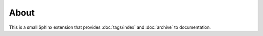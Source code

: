 About
=====

.. nbblog::
   :date: 2023-09-21
   :abstract: What this is all about
   :tags: Sphinx, Blog


This is a small Sphinx extension that provides :doc:`tags/index` and :doc:`archive` to documentation.
